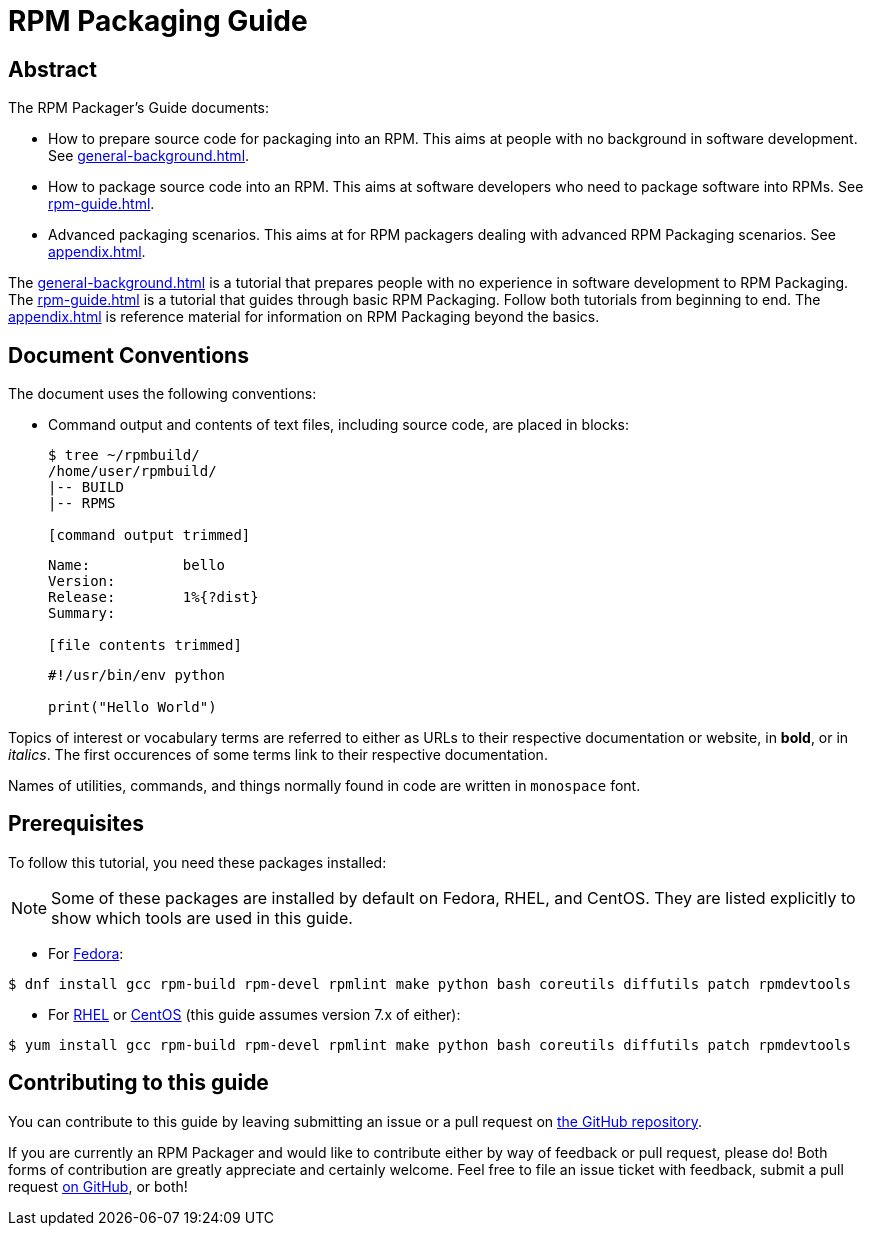 [[rpm-packaging-guide]]
= RPM Packaging Guide

[[abstract]]
== Abstract

// FIXME RENAME "General Topics and Background" TO "Preparing Source Code for Packaging" ?

// FIXME MOVE "ABSTRACT", "DOCUMENT CONVENTIONS", "PREREQUISITES", AND "CONTRIBUTING TO THIS GUIDE" TO SEPARATE FILES
// FIXME ADD "LEGAL NOTICE" BEFORE THE ABSTRACT

// FIXME WHOLE GUIDE: MAKE MARKUP CONSISTENT, ESPECIALLY FOR TERMS
// FIXME WHOLE GUIDE: MAKE TONE AND POINT OF VIEW CONSISTENT ("WE" VERSUS "YOU" AND SIMILAR)
// FIXME WHOLE GUIDE: MAKE TERMS SPELLED CONSISTENTLY: RPM Packager, RPM Package, Binary RPM, Source RPM, AND SO ON

// FIXME WHOLE GUIDE: MAKE SECTION NAMES MORE SPECIFIC
// FIXME WHOLE GUIDE: MAKE SECTION NAMES ACTION-ORIENTED
// FIXME WHOLE GUIDE: ADD MORE STRUCTURE, ESPECIALLY FOR PROCEDURES

// FIXME RENAME GENERAL BACKGROUND AND RPM GUIDE CHAPTERS

The RPM Packager's Guide documents:

* How to prepare source code for packaging into an RPM. This aims at people with no background in software development. See <<general-background.adoc#general-topics-and-background>>.
* How to package source code into an RPM. This aims at software developers who need to package software into RPMs. See <<rpm-guide.adoc#rpm-packaging-guide>>.
* Advanced packaging scenarios. This aims at for RPM packagers dealing with advanced RPM Packaging scenarios. See <<appendix.adoc#appendix>>.

// FIXME MAYBE MOVE THIS PARAGRAPH FROM THE ABSTRACT TO INTRODUCTION?
The <<general-background.adoc#general-topics-and-background>> is a tutorial that
prepares people with no experience in software development to RPM Packaging. The
<<rpm-guide.adoc#rpm-packaging-guide>> is a tutorial that guides through basic
RPM Packaging. Follow both tutorials from beginning to end. The
<<appendix.adoc#appendix>> is reference material for information on RPM
Packaging beyond the basics.

[[document-conventions]]
== Document Conventions

The document uses the following conventions:

* Command output and contents of text files, including source code, are placed
in blocks:
+
[source,bash]
----
$ tree ~/rpmbuild/
/home/user/rpmbuild/
|-- BUILD
|-- RPMS

[command output trimmed]

----
+
[source,txt]
----
Name:           bello
Version:
Release:        1%{?dist}
Summary:

[file contents trimmed]

----
+
[source,python]
----
#!/usr/bin/env python

print("Hello World")

----

Topics of interest or vocabulary terms are referred to either as URLs to their
respective documentation or website, in **bold**, or in __italics__. The first
occurences of some terms link to their respective documentation.
// FIXME LAST SENTENCE ONLY IN UPSTREAM VERSION

Names of utilities, commands, and things normally found in code are written in
``monospace`` font.

[[prerequisites]]
== Prerequisites

To follow this tutorial, you need these packages installed:

NOTE: Some of these packages are installed by default on Fedora, RHEL, and
CentOS. They are listed explicitly to show which tools are used in this guide.
// FIXME CONDITIONALS

*   For https://getfedora.org/[Fedora]:

[source,bash]
----
$ dnf install gcc rpm-build rpm-devel rpmlint make python bash coreutils diffutils patch rpmdevtools

----

*   For https://www.redhat.com/en/technologies/linux-platforms[RHEL] or https://www.centos.org/[CentOS] (this guide assumes version 7.x of either):

[source,bash]
----
$ yum install gcc rpm-build rpm-devel rpmlint make python bash coreutils diffutils patch rpmdevtools

----

// FIXME CONDITIONALS

[[contributing-to-this-guide]]
== Contributing to this guide
// FIXME THIS SECTION ONLY FOR UPSTREAM

You can contribute to this guide by leaving submitting an issue or a pull
request on https://github.com/redhat-developer/rpm-packaging-guide[the GitHub
repository].

If you are currently an RPM Packager and would like to contribute either by way
of feedback or pull request, please do! Both forms of contribution are greatly
appreciate and certainly welcome. Feel free to file an issue ticket with
feedback, submit a pull request https://github.com/redhat-developer/rpm-packaging-guide[on GitHub], or both!
